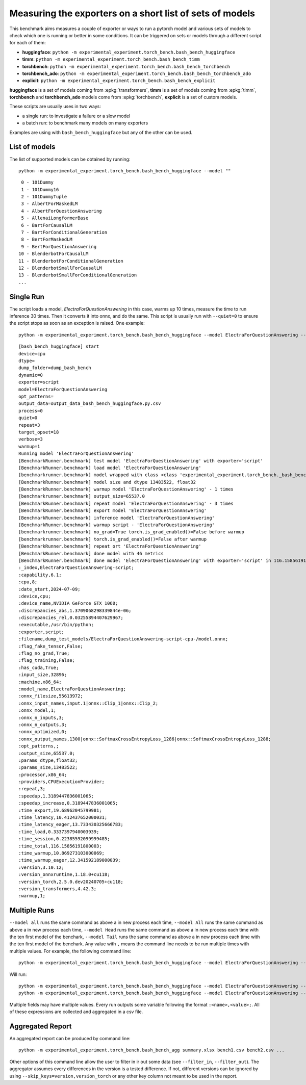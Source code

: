 =========================================================
Measuring the exporters on a short list of sets of models
=========================================================

This benchmark aims measures a couple of exporter or ways to run a pytorch model
and various sets of models to check which one is running or better in some conditions.
It can be triggered on sets or models through a different script for each of them:

* **huggingface**: ``python -m experimental_experiment.torch_bench.bash_bench_huggingface``
* **timm**: ``python -m experimental_experiment.torch_bench.bash_bench_timm``
* **torchbench**: ``python -m experimental_experiment.torch_bench.bash_bench_torchbench``
* **torchbench_ado**: ``python -m experimental_experiment.torch_bench.bash_bench_torchbench_ado``
* **explicit**: ``python -m experimental_experiment.torch_bench.bash_bench_explicit``

**huggingface** is a set of models coming from :epkg:`transformers`,
**timm** is a set of models coming from :epkg:`timm`,
**torchbench** and **torchbench_ado** models come from :epkg:`torchbench`,
**explicit** is a set of custom models.

These scripts are usually uses in two ways:

* a single run: to investigate a failure or a slow model
* a batch run: to benchmark many models on many exporters

Examples are using with ``bash_bench_huggingface`` but any of the other
can be used.

List of models
==============

The list of supported models can be obtained by running:

::

    python -m experimental_experiment.torch_bench.bash_bench_huggingface --model ""

::

     0 - 101Dummy
     1 - 101Dummy16
     2 - 101DummyTuple
     3 - AlbertForMaskedLM
     4 - AlbertForQuestionAnswering
     5 - AllenaiLongformerBase
     6 - BartForCausalLM
     7 - BartForConditionalGeneration
     8 - BertForMaskedLM
     9 - BertForQuestionAnswering
    10 - BlenderbotForCausalLM
    11 - BlenderbotForConditionalGeneration
    12 - BlenderbotSmallForCausalLM
    13 - BlenderbotSmallForConditionalGeneration
    ...

Single Run
==========

The script loads a model, *ElectraForQuestionAnswering* in this case,
warms up 10 times, measure the time to run inference 30 times. Then it converts it
into onnx, and do the same. This script is usually run with ``--quiet=0``
to ensure the script stops as soon as an exception is raised. One example:

::

    python -m experimental_experiment.torch_bench.bash_bench_huggingface --model ElectraForQuestionAnswering --device cpu --exporter script --verbose 3 --quiet 0 -w 1 -r 3

::

    [bash_bench_huggingface] start
    device=cpu
    dtype=
    dump_folder=dump_bash_bench
    dynamic=0
    exporter=script
    model=ElectraForQuestionAnswering
    opt_patterns=
    output_data=output_data_bash_bench_huggingface.py.csv
    process=0
    quiet=0
    repeat=3
    target_opset=18
    verbose=3
    warmup=1
    Running model 'ElectraForQuestionAnswering'
    [BenchmarkRunner.benchmark] test model 'ElectraForQuestionAnswering' with exporter='script'
    [BenchmarkRunner.benchmark] load model 'ElectraForQuestionAnswering'
    [benchmarkrunner.benchmark] model wrapped with class <class 'experimental_experiment.torch_bench._bash_bench_model_runner.WrappedModelToTuple'>
    [BenchmarkRunner.benchmark] model size and dtype 13483522, float32
    [BenchmarkRunner.benchmark] warmup model 'ElectraForQuestionAnswering' - 1 times
    [benchmarkrunner.benchmark] output_size=65537.0
    [BenchmarkRunner.benchmark] repeat model 'ElectraForQuestionAnswering' - 3 times
    [BenchmarkRunner.benchmark] export model 'ElectraForQuestionAnswering'
    [BenchmarkRunner.benchmark] inference model 'ElectraForQuestionAnswering'
    [BenchmarkRunner.benchmark] warmup script - 'ElectraForQuestionAnswering'
    [benchmarkrunner.benchmark] no_grad=True torch.is_grad_enabled()=False before warmup
    [benchmarkrunner.benchmark] torch.is_grad_enabled()=False after warmup
    [BenchmarkRunner.benchmark] repeat ort 'ElectraForQuestionAnswering'
    [BenchmarkRunner.benchmark] done model with 46 metrics
    [BenchmarkRunner.benchmark] done model 'ElectraForQuestionAnswering' with exporter='script' in 116.15856191800003
    :_index,ElectraForQuestionAnswering-script;
    :capability,6.1;
    :cpu,8;
    :date_start,2024-07-09;
    :device,cpu;
    :device_name,NVIDIA GeForce GTX 1060;
    :discrepancies_abs,1.3709068298339844e-06;
    :discrepancies_rel,0.03255894407629967;
    :executable,/usr/bin/python;
    :exporter,script;
    :filename,dump_test_models/ElectraForQuestionAnswering-script-cpu-/model.onnx;
    :flag_fake_tensor,False;
    :flag_no_grad,True;
    :flag_training,False;
    :has_cuda,True;
    :input_size,32896;
    :machine,x86_64;
    :model_name,ElectraForQuestionAnswering;
    :onnx_filesize,55613972;
    :onnx_input_names,input.1|onnx::Clip_1|onnx::Clip_2;
    :onnx_model,1;
    :onnx_n_inputs,3;
    :onnx_n_outputs,3;
    :onnx_optimized,0;
    :onnx_output_names,1300|onnx::SoftmaxCrossEntropyLoss_1286|onnx::SoftmaxCrossEntropyLoss_1288;
    :opt_patterns,;
    :output_size,65537.0;
    :params_dtype,float32;
    :params_size,13483522;
    :processor,x86_64;
    :providers,CPUExecutionProvider;
    :repeat,3;
    :speedup,1.3189447836001065;
    :speedup_increase,0.3189447836001065;
    :time_export,19.68962045799981;
    :time_latency,10.412437652000031;
    :time_latency_eager,13.733430325666783;
    :time_load,0.3337397940003939;
    :time_session,0.22385592099999485;
    :time_total,116.15856191800003;
    :time_warmup,10.869273103000069;
    :time_warmup_eager,12.341592189000039;
    :version,3.10.12;
    :version_onnxruntime,1.18.0+cu118;
    :version_torch,2.5.0.dev20240705+cu118;
    :version_transformers,4.42.3;
    :warmup,1;

Multiple Runs
=============

``--model all`` runs the same command as above a in new process each time,
``--model All`` runs the same command as above a in new process each time,
``--model Head`` runs the same command as above a in new process each time
with the ten first model of the benchark,
``--model Tail`` runs the same command as above a in new process each time
with the ten first model of the benchark.
Any value with ``,`` means the command line needs to be run multiple times
with multiple values. For example, the following command line:

::

    python -m experimental_experiment.torch_bench.bash_bench_huggingface --model ElectraForQuestionAnswering --device cpu --exporter script,dynamo_export --verbose 3 --quiet 1 -w 1 -r 3

Will run:

::

    python -m experimental_experiment.torch_bench.bash_bench_huggingface --model ElectraForQuestionAnswering --device cpu --exporter script --verbose 3 --quiet 1 -w 1 -r 3
    python -m experimental_experiment.torch_bench.bash_bench_huggingface --model ElectraForQuestionAnswering --device cpu --exporter dynamo_export --verbose 3 --quiet 1 -w 1 -r 3

Multiple fields may have multiple values.
Every run outputs some variable following the format
``:<name>,<value>;``. All of these expressions are collected
and aggregated in a csv file.

Aggregated Report
=================

An aggregated report can be produced by command line:

::

    python -m experimental_experiment.torch_bench.bash_bench_agg summary.xlsx bench1.csv bench2.csv ...

Other options of this command line allow the user to filter in ir out some data
(see ``--filter_in``, ``--filter_out``). The aggregator assumes every differences
in the version is a tested difference. If not, different versions can be ignored
by using ``--skip_keys=version,version_torch`` or any other key column not meant
to be used in the report.
